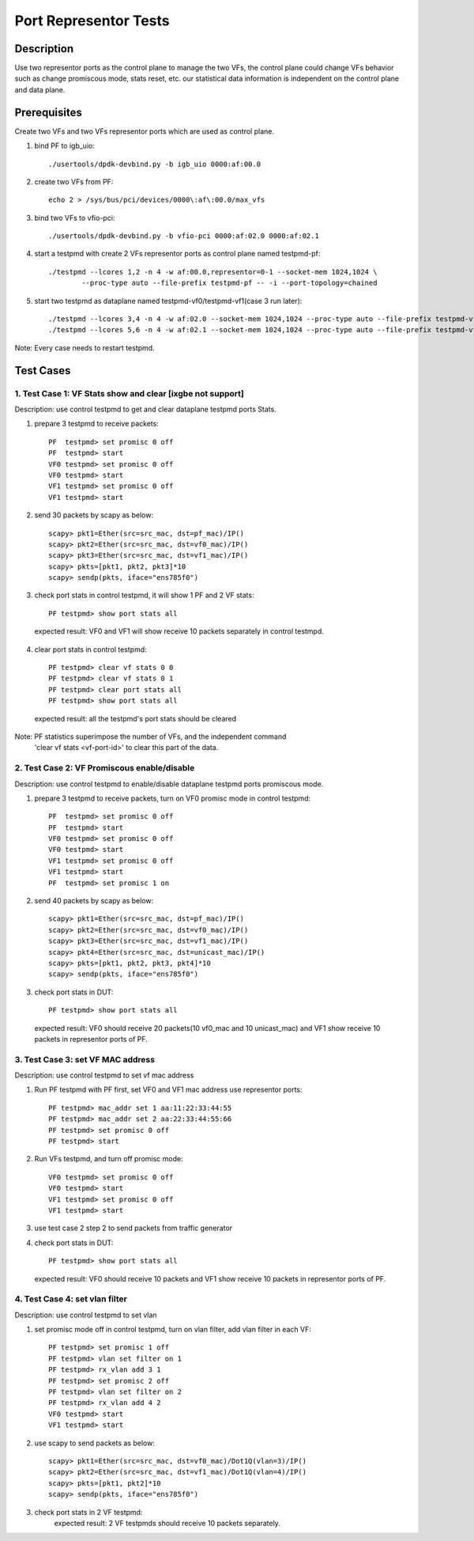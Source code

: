 .. Copyright (c) <2019>, Intel Corporation
         All rights reserved.

   Redistribution and use in source and binary forms, with or without
   modification, are permitted provided that the following conditions
   are met:

   - Redistributions of source code must retain the above copyright
     notice, this list of conditions and the following disclaimer.

   - Redistributions in binary form must reproduce the above copyright
     notice, this list of conditions and the following disclaimer in
     the documentation and/or other materials provided with the
     distribution.

   - Neither the name of Intel Corporation nor the names of its
     contributors may be used to endorse or promote products derived
     from this software without specific prior written permission.

   THIS SOFTWARE IS PROVIDED BY THE COPYRIGHT HOLDERS AND CONTRIBUTORS
   "AS IS" AND ANY EXPRESS OR IMPLIED WARRANTIES, INCLUDING, BUT NOT
   LIMITED TO, THE IMPLIED WARRANTIES OF MERCHANTABILITY AND FITNESS
   FOR A PARTICULAR PURPOSE ARE DISCLAIMED. IN NO EVENT SHALL THE
   COPYRIGHT OWNER OR CONTRIBUTORS BE LIABLE FOR ANY DIRECT, INDIRECT,
   INCIDENTAL, SPECIAL, EXEMPLARY, OR CONSEQUENTIAL DAMAGES
   (INCLUDING, BUT NOT LIMITED TO, PROCUREMENT OF SUBSTITUTE GOODS OR
   SERVICES; LOSS OF USE, DATA, OR PROFITS; OR BUSINESS INTERRUPTION)
   HOWEVER CAUSED AND ON ANY THEORY OF LIABILITY, WHETHER IN CONTRACT,
   STRICT LIABILITY, OR TORT (INCLUDING NEGLIGENCE OR OTHERWISE)
   ARISING IN ANY WAY OUT OF THE USE OF THIS SOFTWARE, EVEN IF ADVISED
   OF THE POSSIBILITY OF SUCH DAMAGE.

==============================================
Port Representor Tests
==============================================

Description
===========
Use two representor ports as the control plane to manage the two VFs,
the control plane could change VFs behavior such as change promiscous
mode, stats reset, etc. our statistical data information is independent
on the control plane and data plane.

Prerequisites
===============
Create two VFs and two VFs representor ports which are used as control plane.

1. bind PF to igb_uio::

    ./usertools/dpdk-devbind.py -b igb_uio 0000:af:00.0

2. create two VFs from PF::

    echo 2 > /sys/bus/pci/devices/0000\:af\:00.0/max_vfs

3. bind two VFs to vfio-pci::

    ./usertools/dpdk-devbind.py -b vfio-pci 0000:af:02.0 0000:af:02.1

4. start a testpmd with create 2 VFs representor ports as control plane named testpmd-pf::

    ./testpmd --lcores 1,2 -n 4 -w af:00.0,representor=0-1 --socket-mem 1024,1024 \
            --proc-type auto --file-prefix testpmd-pf -- -i --port-topology=chained

5. start two testpmd as dataplane named testpmd-vf0/testpmd-vf1(case 3 run later)::

    ./testpmd --lcores 3,4 -n 4 -w af:02.0 --socket-mem 1024,1024 --proc-type auto --file-prefix testpmd-vf0 -- -i
    ./testpmd --lcores 5,6 -n 4 -w af:02.1 --socket-mem 1024,1024 --proc-type auto --file-prefix testpmd-vf1 -- -i

Note: Every case needs to restart testpmd.

Test Cases
==========

1. Test Case 1: VF Stats show and clear [ixgbe not support]
-----------------------------------------------------------
Description: use control testpmd to get and clear dataplane testpmd ports Stats.

1. prepare 3 testpmd to receive packets::

    PF  testpmd> set promisc 0 off
    PF  testpmd> start
    VF0 testpmd> set promisc 0 off
    VF0 testpmd> start
    VF1 testpmd> set promisc 0 off
    VF1 testpmd> start

2. send 30 packets by scapy as below::

    scapy> pkt1=Ether(src=src_mac, dst=pf_mac)/IP()
    scapy> pkt2=Ether(src=src_mac, dst=vf0_mac)/IP()
    scapy> pkt3=Ether(src=src_mac, dst=vf1_mac)/IP()
    scapy> pkts=[pkt1, pkt2, pkt3]*10
    scapy> sendp(pkts, iface="ens785f0")

3. check port stats in control testpmd, it will show 1 PF and 2 VF stats::

    PF testpmd> show port stats all

  expected result:
  VF0 and VF1 will show receive 10 packets separately in control testmpd.

4. clear port stats in control testpmd::

    PF testpmd> clear vf stats 0 0
    PF testpmd> clear vf stats 0 1
    PF testpmd> clear port stats all
    PF testpmd> show port stats all

  expected result:
  all the testpmd's port stats should be cleared

Note: PF statistics superimpose the number of VFs, and the independent command
      'clear vf stats <vf-port-id>' to clear this part of the data.

2. Test Case 2: VF Promiscous enable/disable
--------------------------------------------
Description: use control testpmd to enable/disable dataplane testpmd ports promiscous mode.

1. prepare 3 testpmd to receive packets, turn on VF0 promisc mode in control testpmd::

    PF  testpmd> set promisc 0 off
    PF  testpmd> start
    VF0 testpmd> set promisc 0 off
    VF0 testpmd> start
    VF1 testpmd> set promisc 0 off
    VF1 testpmd> start
    PF  testpmd> set promisc 1 on

2. send 40 packets by scapy as below::

    scapy> pkt1=Ether(src=src_mac, dst=pf_mac)/IP()
    scapy> pkt2=Ether(src=src_mac, dst=vf0_mac)/IP()
    scapy> pkt3=Ether(src=src_mac, dst=vf1_mac)/IP()
    scapy> pkt4=Ether(src=src_mac, dst=unicast_mac)/IP()
    scapy> pkts=[pkt1, pkt2, pkt3, pkt4]*10
    scapy> sendp(pkts, iface="ens785f0")

3. check port stats in DUT::

    PF testpmd> show port stats all

  expected result:
  VF0 should receive 20 packets(10 vf0_mac and 10 unicast_mac) and VF1 show receive 10
  packets in representor ports of PF.

3. Test Case 3: set VF MAC address
----------------------------------
Description: use control testpmd to set vf mac address

1. Run PF testpmd with PF first, set VF0 and VF1 mac address use representor ports::

    PF testpmd> mac_addr set 1 aa:11:22:33:44:55
    PF testpmd> mac_addr set 2 aa:22:33:44:55:66
    PF testpmd> set promisc 0 off
    PF testpmd> start

2. Run VFs testpmd, and turn off promisc mode::

    VF0 testpmd> set promisc 0 off
    VF0 testpmd> start
    VF1 testpmd> set promisc 0 off
    VF1 testpmd> start

3. use test case 2 step 2 to send packets from traffic generator

4. check port stats in DUT::

    PF testpmd> show port stats all

  expected result:
  VF0 should receive 10 packets and VF1 show receive 10 packets in representor ports of PF.

4. Test Case 4: set vlan filter
-------------------------------
Description: use control testpmd to set vlan

1. set promisc mode off in control testpmd, turn on vlan filter, add vlan filter in each VF::

    PF testpmd> set promisc 1 off
    PF testpmd> vlan set filter on 1
    PF testpmd> rx_vlan add 3 1
    PF testpmd> set promisc 2 off
    PF testpmd> vlan set filter on 2
    PF testpmd> rx_vlan add 4 2
    VF0 testpmd> start
    VF1 testpmd> start


2. use scapy to send packets as below::

    scapy> pkt1=Ether(src=src_mac, dst=vf0_mac)/Dot1Q(vlan=3)/IP()
    scapy> pkt2=Ether(src=src_mac, dst=vf1_mac)/Dot1Q(vlan=4)/IP()
    scapy> pkts=[pkt1, pkt2]*10
    scapy> sendp(pkts, iface="ens785f0")

3. check port stats in 2 VF testpmd:
    expected result:
    2 VF testpmds should receive 10 packets separately.
